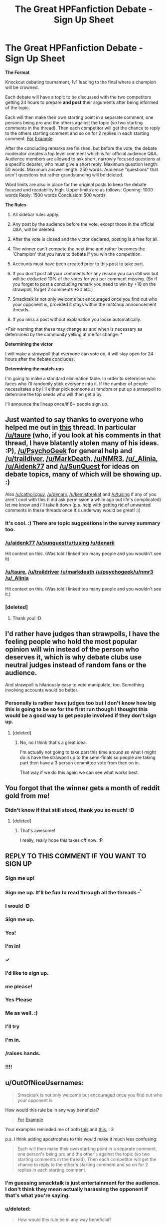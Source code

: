 #+TITLE: The Great HPFanfiction Debate - Sign Up Sheet

* The Great HPFanfiction Debate - Sign Up Sheet
:PROPERTIES:
:Score: 20
:DateUnix: 1441753900.0
:DateShort: 2015-Sep-09
:FlairText: Meta
:END:
*The Format*

Knockout debating tournament, 1v1 leading to the final where a champion will be crowned.

Each debate will have a topic to be discussed with the two competitors getting 24 hours to prepare *and post* their arguments after being informed of the topic.

Each will then make their own starting point in a separate comment, one persons being pro and the others against the topic (so two starting comments in the thread). Then each competitor will get the chance to reply to the others starting comment and so on for 2 replies in each starting comment. [[http://i.imgur.com/hBeHf8g.png][For]] [[http://i.imgur.com/kzbmJmc.png][Example]]

After the concluding remarks are finished, but before the vote, the debate moderator creates a top level comment which is for official audience Q&A. Audience members are allowed to ask short, narrowly focused questions at a specific debater, who must give a short reply. Maximum question length: 50 words. Maximum answer length: 250 words. Audience "questions" that aren't questions but rather grandstanding will be deleted.

Word limits are also in place for the original posts to keep the debate focused and readability high. Upper limits are as follows: Opening: 1000 words Reply: 1500 words Conclusion: 500 words

*The Rules*

1) All sidebar rules apply.

2) Any post by the audience before the vote, except those in the official Q&A, will be deleted.

3) After the vote is closed and the victor declared, posting is a free for all.

4) The winner can't compete the next time and rather becomes the 'Champion' that you have to debate if you win the competition.

5) Accounts must have been created prior to this post to take part.

6) If you don't post all your comments for any reason you can still win but will be deducted 10% of the votes for you per comment missing. (So if you forget to post a concluding remark you need to win by +10 on the strawpoll, forget 2 comments +20 etc.)

7) Smacktalk is not only welcome but encouraged once you find out who your opponent is, provided it stays within the matchup announcement threads.

8) If you miss a post without explanation you loose automatically.

*Fair warning that these may change as and when is necessary as determined by the community yelling at me for change. *

*Determining the victor*

I will make a strawpoll that everyone can vote on, it will stay open for 24 hours after the debate concludes.

*Determining the match-ups*

I'm going to make a standard elimination table. In order to determine who faces who i'll randomly stick everyone into it. If the number of people necessitates a by i'll either pick someone at random or put up a strawpoll to determine the top seeds who will then get a by.

I'll announce the lineup once/if 8+ people sign up.


** Just wanted to say thanks to everyone who helped me out in [[https://www.reddit.com/r/HPfanfiction/comments/3iwsjp/the_great_hpfanfiction_debate/][this]] thread. In particular [[/u/taure]] (who, if you look at his comments in that thread, I have blatantly stolen many of his ideas. :P), [[/u/PsychoGeek]] for general help and [[/u/traildiver]], [[/u/MarkDeath]], [[/u/NMR3]], [[/u/_Alinia]], [[/u/Aidenk77]] and [[/u/SunQuest]] for ideas on debate topics, many of which will be showing up. :)

Also [[/u/catholicguy]], [[/u/denarii]], [[/u/kemistreekat]] and [[/u/tusing]] if any of you aren't cool with this (I did ask permission a while ago but life's complicated) let me know and i'll take it down (p.s. help with getting rid of unwanted comments in these threads once it's underway would be great! :))
:PROPERTIES:
:Score: 9
:DateUnix: 1441754229.0
:DateShort: 2015-Sep-09
:END:

*** It's cool. :) There are topic suggestions in the survey summary too.
:PROPERTIES:
:Author: denarii
:Score: 5
:DateUnix: 1441766033.0
:DateShort: 2015-Sep-09
:END:


*** [[/u/aidenk77]] [[/u/sunquest/u/tusing]] [[/u/denarii]]

Hit context on this. (Was told I linked too many people and you wouldn't see it)
:PROPERTIES:
:Score: 3
:DateUnix: 1441765596.0
:DateShort: 2015-Sep-09
:END:


*** [[/u/taure]], [[/u/traildriver]] [[/u/markdeath]] [[/u/psychogeek/u/nmr3]] [[/u/_Alinia]]

Hit context on this. (Was told I linked too many people and you wouldn't see it.)
:PROPERTIES:
:Score: 2
:DateUnix: 1441765539.0
:DateShort: 2015-Sep-09
:END:


*** [deleted]
:PROPERTIES:
:Score: 1
:DateUnix: 1441757827.0
:DateShort: 2015-Sep-09
:END:

**** Thank you! :D
:PROPERTIES:
:Score: 3
:DateUnix: 1441757910.0
:DateShort: 2015-Sep-09
:END:


** I'd rather have judges than strawpolls, I have the feeling people who hold the most popular opinion will win instead of the person who deserves it, which is why debate clubs use neutral judges instead of random fans or the audience.

And strawpoll is hilariously easy to vote manipulate, too. Something involving accounts would be better.
:PROPERTIES:
:Score: 7
:DateUnix: 1441762689.0
:DateShort: 2015-Sep-09
:END:

*** Personally is rather have judges too but I don't know how big this is going to be so for the first run though I thought this would be a good way to get people involved if they don't sign up.
:PROPERTIES:
:Score: 1
:DateUnix: 1441765412.0
:DateShort: 2015-Sep-09
:END:

**** [deleted]
:PROPERTIES:
:Score: 1
:DateUnix: 1441813642.0
:DateShort: 2015-Sep-09
:END:

***** No, no I think that's a great idea.

I'm actually not going to take part this time around so what I might do is have the strawpoll up to the semi-finals so people are taking part then have a 3 person committee vote from then on in.

That way if we do this again we can see what works best.
:PROPERTIES:
:Score: 2
:DateUnix: 1441814622.0
:DateShort: 2015-Sep-09
:END:


** You forgot that the winner gets a month of reddit gold from me!
:PROPERTIES:
:Author: kemistreekat
:Score: 10
:DateUnix: 1441757775.0
:DateShort: 2015-Sep-09
:END:

*** Didn't know if that still stood, thank you so much! :D
:PROPERTIES:
:Score: 4
:DateUnix: 1441757895.0
:DateShort: 2015-Sep-09
:END:

**** [deleted]
:PROPERTIES:
:Score: 2
:DateUnix: 1441757962.0
:DateShort: 2015-Sep-09
:END:

***** That's awesome!

I really, really hope this takes off now. :P
:PROPERTIES:
:Score: 2
:DateUnix: 1441758121.0
:DateShort: 2015-Sep-09
:END:


** *REPLY TO THIS COMMENT IF YOU WANT TO SIGN UP*
:PROPERTIES:
:Score: 4
:DateUnix: 1441755331.0
:DateShort: 2015-Sep-09
:END:

*** Sign me up!
:PROPERTIES:
:Author: tusing
:Score: 5
:DateUnix: 1441767948.0
:DateShort: 2015-Sep-09
:END:


*** Sign me up. It'll be fun to read through all the threads ^{_^}
:PROPERTIES:
:Author: istolebluebuff
:Score: 4
:DateUnix: 1441759486.0
:DateShort: 2015-Sep-09
:END:


*** I would :D
:PROPERTIES:
:Score: 3
:DateUnix: 1441757261.0
:DateShort: 2015-Sep-09
:END:


*** Sign me up.
:PROPERTIES:
:Score: 3
:DateUnix: 1441758443.0
:DateShort: 2015-Sep-09
:END:


*** Yes!
:PROPERTIES:
:Author: DeeMI5I0
:Score: 2
:DateUnix: 1441758661.0
:DateShort: 2015-Sep-09
:END:


*** I'm in!
:PROPERTIES:
:Author: TropiusnotSB
:Score: 3
:DateUnix: 1441761154.0
:DateShort: 2015-Sep-09
:END:


*** ✓
:PROPERTIES:
:Author: OutOfNiceUsernames
:Score: 2
:DateUnix: 1441761883.0
:DateShort: 2015-Sep-09
:END:


*** I'd like to sign up.
:PROPERTIES:
:Author: ItsOnDVR
:Score: 2
:DateUnix: 1441767669.0
:DateShort: 2015-Sep-09
:END:


*** me please!
:PROPERTIES:
:Author: etmeca
:Score: 3
:DateUnix: 1441772011.0
:DateShort: 2015-Sep-09
:END:


*** Yes Please
:PROPERTIES:
:Author: hugggybear
:Score: 3
:DateUnix: 1441774955.0
:DateShort: 2015-Sep-09
:END:


*** Me as well. :)
:PROPERTIES:
:Author: Magnive
:Score: 2
:DateUnix: 1441782880.0
:DateShort: 2015-Sep-09
:END:


*** I'll try
:PROPERTIES:
:Author: Nemrodd
:Score: 3
:DateUnix: 1441785957.0
:DateShort: 2015-Sep-09
:END:


*** I'm in.
:PROPERTIES:
:Author: MeijiHao
:Score: 3
:DateUnix: 1441829485.0
:DateShort: 2015-Sep-10
:END:


*** /raises hands.
:PROPERTIES:
:Author: finebalance
:Score: 2
:DateUnix: 1441856304.0
:DateShort: 2015-Sep-10
:END:


*** !!!!
:PROPERTIES:
:Author: bunn2
:Score: 2
:DateUnix: 1441870480.0
:DateShort: 2015-Sep-10
:END:


** u/OutOfNiceUsernames:
#+begin_quote
  Smacktalk is not only welcome but encouraged once you find out who your opponent is
#+end_quote

How would this rule be in any way beneficial?

#+begin_quote
  [[http://i.imgur.com/hBeHf8g.png][For]] [[http://i.imgur.com/kzbmJmc.png][Example]]
#+end_quote

Your examples reminded me of both [[https://www.youtube.com/watch?v=OAyuhfZ85nE&t=120][this]] and [[https://www.youtube.com/watch?v=WO23WBji_Z0][this.]] : 3

p.s. I think adding apostrophes to this would make it much less confusing:

#+begin_quote
  Each will then make their own starting point in a separate comment, one person's being pro and the other's against the topic (so two starting comments in the thread). Then each competitor will get the chance to reply to the other's starting comment and so on for 2 replies in each starting comment.
#+end_quote
:PROPERTIES:
:Author: OutOfNiceUsernames
:Score: 1
:DateUnix: 1441760591.0
:DateShort: 2015-Sep-09
:END:

*** I'm guessing smacktalk is just entertainment for the audience. I don't think they mean actually harassing the opponent if that's what you're saying.
:PROPERTIES:
:Score: 6
:DateUnix: 1441763046.0
:DateShort: 2015-Sep-09
:END:


*** u/deleted:
#+begin_quote
  How would this rule be in any way beneficial?
#+end_quote

Just entertaining. If you look at [[/r/civbattleroyale]] there's entire threads dedicated to people supporting their favourite civilisation slagging of the other ones. It's just meant to be fun, not serious.

#+begin_quote
  p.s. I think adding apostrophes to this would make it much less confusing:
#+end_quote

I agree. Thanks.:)
:PROPERTIES:
:Score: 1
:DateUnix: 1441804729.0
:DateShort: 2015-Sep-09
:END:


** I'll play
:PROPERTIES:
:Author: commander678
:Score: 1
:DateUnix: 1441762935.0
:DateShort: 2015-Sep-09
:END:
